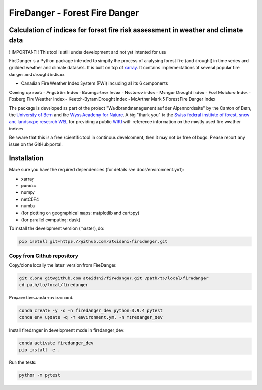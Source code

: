 ###########################
FireDanger - Forest Fire Danger 
###########################
==================================================================================
Calculation of indices for forest fire risk assessment in weather and climate data
==================================================================================

!!IMPORTANT!! This tool is still under development and not yet intented for use

FireDanger is a Python package intended to simpify the process of analysing forest fire (and drought) in time series and gridded weather and climate datasets. It is built on top of `xarray`_.  
It contains implementations of several popular fire danger and drought indices:

- Canadian Fire Weather Index System (FWI) including all its 6 components

Coming up next:
- Angström Index
- Baumgartner Index
- Nesterov index
- Munger Drought index
- Fuel Moisture Index
- Fosberg Fire Weather Index
- Keetch-Byram Drought Index
- McArthur Mark 5 Forest Fire Danger Index

The package is developed as part of the project "Waldbrandmanagement auf der Alpennordseite" by the Canton of Bern, the `University of Bern <https://www.geography.unibe.ch/about_us/staff/dr_steinfeld_daniel/index_eng.html>`_ and the `Wyss Academy for Nature <https://www.wyssacademy.org/>`_.  
A big "thank you" to the `Swiss federal institute of forest, snow and landscape research WSL <https://www.wsl.ch/en/index.html>`_ for providing a public `WIKI <https://wikifire.wsl.ch/tiki-index.html>`_ with reference information on the mostly used fire weather indices.

..
  References
.. _xarray: https://xarray.pydata.org/en/stable/


Be aware that this is a free scientific tool in continous development, then it may not be free of bugs. Please report any issue on the GitHub portal.

============
Installation
============

Make sure you have the required dependencies (for details see docs/environment.yml):

- xarray
- pandas
- numpy
- netCDF4
- numba
- (for plotting on geographical maps: matplotlib and cartopy)
- (for parallel computing: dask)
 
To install the development version (master), do:

.. code:: bash

    pip install git+https://github.com/steidani/firedanger.git

Copy from Github repository
---------------------------

Copy/clone locally the latest version from FireDanger:

.. code-block:: bash

    git clone git@github.com:steidani/firedanger.git /path/to/local/firedanger
    cd path/to/local/firedanger

Prepare the conda environment:

.. code-block:: bash

    conda create -y -q -n firedanger_dev python=3.9.4 pytest
    conda env update -q -f environment.yml -n firedanger_dev

Install firedanger in development mode in firedanger_dev:

.. code-block:: bash

    conda activate firedanger_dev
    pip install -e .

Run the tests:

.. code-block:: bash

    python -m pytest



